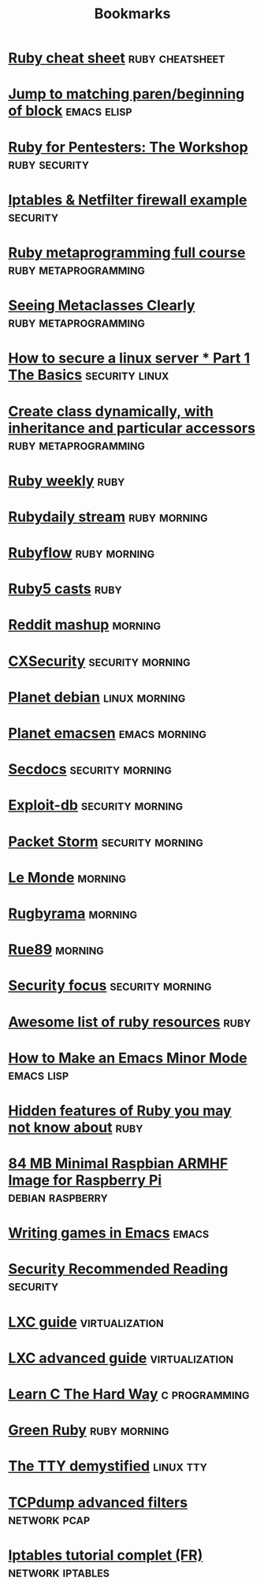 #+TITLE: Bookmarks
#+STARTUP: showall

* [[http://overapi.com/ruby/][Ruby cheat sheet]] :ruby:cheatsheet:
* [[http://ck.kennt*wayne.de/2013/may/emacs:*jump*to*matching*paren*beginning*of*block][Jump to matching paren/beginning of block]] :emacs:elisp:
* [[http://www.secdocs.org/docs/ruby*for*pentesters*the*workshop*slides/][Ruby for Pentesters: The Workshop]] :ruby:security:
* [[http://documentation.online.net/fr/serveur*dedie/tutoriel/iptables*netfilter*configuration*firewall][Iptables & Netfilter firewall example]] :security:
* [[http://ruby*metaprogramming.rubylearning.com/][Ruby metaprogramming full course]] :ruby:metaprogramming:
* [[http://viewsourcecode.org/why/hacking/seeingMetaclassesClearly.html][Seeing Metaclasses Clearly]] :ruby:metaprogramming:
* [[http://www.thefanclub.co.za/how*to/how*secure*ubuntu*1204*lts*server*part*1*basics][How to secure a linux server * Part 1 The Basics]] :security:linux:
* [[http://stackoverflow.com/questions/6795203/create*class*dynamically*with*inheritance*and*particular*accessors][Create class dynamically, with inheritance and particular accessors]] :ruby:metaprogramming:
* [[http://rubyweekly.com/issues][Ruby weekly]] :ruby:
* [[http://stream.rubydaily.org/][Rubydaily stream]] :ruby:morning:
* [[http://www.rubyflow.com/][Rubyflow]] :ruby:morning:
* [[http://ruby5.envylabs.com/][Ruby5 casts]] :ruby:
* [[http://www.reddit.com/r/debian+emacs+netsec+ruby+linux][Reddit mashup]] :morning:
* [[http://cxsecurity.com/][CXSecurity]] :security:morning:
* [[http://planet.debian.org/][Planet debian]] :linux:morning:
* [[http://planet.emacsen.org/][Planet emacsen]] :emacs:morning:
* [[http://www.secdocs.org/][Secdocs]] :security:morning:
* [[http://www.exploit-db.com/][Exploit-db]] :security:morning:
* [[http://packetstormsecurity.com/][Packet Storm]] :security:morning:
* [[http://www.lemonde.fr/][Le Monde]] :morning:
* [[http://www.rugbyrama.fr/][Rugbyrama]] :morning:
* [[http://rue89.nouvelobs.com/][Rue89]] :morning:
* [[http://www.securityfocus.com/][Security focus]] :security:morning:
* [[https://github.com/markets/awesome*ruby][Awesome list of ruby resources]] :ruby:
* [[http://nullprogram.com/blog/2013/02/06/][How to Make an Emacs Minor Mode]] :emacs:lisp:
* [[http://blog.arkency.com/2014/07/hidden*features*of*ruby*you*may*dont*know*about/][Hidden features of Ruby you may not know about]] :ruby:
* [[http://www.cnx-software.com/2012/07/31/84-mb-minimal-raspbian-armhf-image-for-raspberry-pi/][84 MB Minimal Raspbian ARMHF Image for Raspberry Pi]]      :debian:raspberry:
* [[http://www.youtube.com/watch?v=gk39mp8Vy4Mf][Writing games in Emacs]]                                              :emacs:
* [[http://dfir.org/?q=node/8][Security Recommended Reading]]                                     :security:
* [[http://www.flockport.com/lxc-guide/][LXC guide]]                                                  :virtualization:
* [[http://www.flockport.com/lxc-advanced-guide/][LXC advanced guide]]                                         :virtualization:
* [[http://c.learncodethehardway.org/book/][Learn C The Hard Way]]                                        :c:programming:
* [[http://greenruby.org/][Green Ruby]]                                                   :ruby:morning:
* [[http://www.linusakesson.net/programming/tty/][The TTY demystified]]                                             :linux:tty:
* [[http://www.wains.be/pub/networking/tcpdump_advanced_filters.txt][TCPdump advanced filters]]				:network:pcap:
* [[http://www.inetdoc.net/guides/iptables-tutorial/][Iptables tutorial complet (FR)]]                           :network:iptables:
